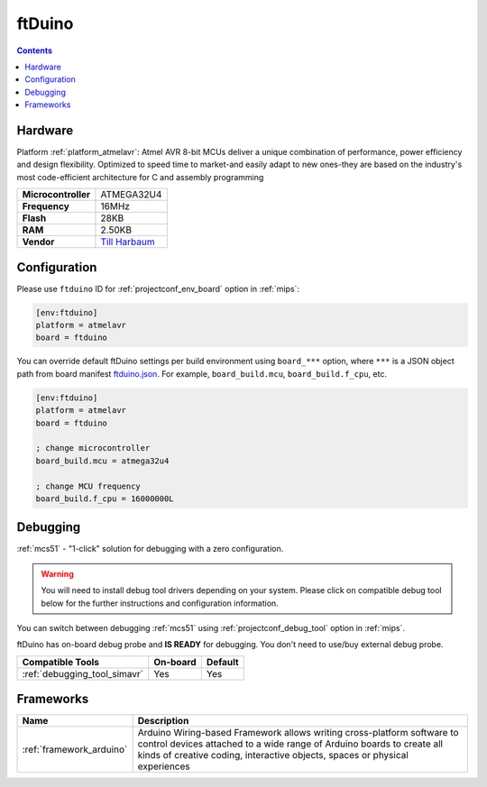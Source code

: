 
.. _board_atmelavr_ftduino:

ftDuino
=======

.. contents::

Hardware
--------

Platform :ref:`platform_atmelavr`: Atmel AVR 8-bit MCUs deliver a unique combination of performance, power efficiency and design flexibility. Optimized to speed time to market-and easily adapt to new ones-they are based on the industry's most code-efficient architecture for C and assembly programming

.. list-table::

  * - **Microcontroller**
    - ATMEGA32U4
  * - **Frequency**
    - 16MHz
  * - **Flash**
    - 28KB
  * - **RAM**
    - 2.50KB
  * - **Vendor**
    - `Till Harbaum <https://harbaum.github.io/ftduino/www/de/?utm_source=platformio.org&utm_medium=docs>`__


Configuration
-------------

Please use ``ftduino`` ID for :ref:`projectconf_env_board` option in :ref:`mips`:

.. code-block:: ini

  [env:ftduino]
  platform = atmelavr
  board = ftduino

You can override default ftDuino settings per build environment using
``board_***`` option, where ``***`` is a JSON object path from
board manifest `ftduino.json <https://github.com/platformio/platform-atmelavr/blob/master/boards/ftduino.json>`_. For example,
``board_build.mcu``, ``board_build.f_cpu``, etc.

.. code-block:: ini

  [env:ftduino]
  platform = atmelavr
  board = ftduino

  ; change microcontroller
  board_build.mcu = atmega32u4

  ; change MCU frequency
  board_build.f_cpu = 16000000L

Debugging
---------

:ref:`mcs51` - "1-click" solution for debugging with a zero configuration.

.. warning::
    You will need to install debug tool drivers depending on your system.
    Please click on compatible debug tool below for the further
    instructions and configuration information.

You can switch between debugging :ref:`mcs51` using
:ref:`projectconf_debug_tool` option in :ref:`mips`.

ftDuino has on-board debug probe and **IS READY** for debugging. You don't need to use/buy external debug probe.

.. list-table::
  :header-rows:  1

  * - Compatible Tools
    - On-board
    - Default
  * - :ref:`debugging_tool_simavr`
    - Yes
    - Yes

Frameworks
----------
.. list-table::
    :header-rows:  1

    * - Name
      - Description

    * - :ref:`framework_arduino`
      - Arduino Wiring-based Framework allows writing cross-platform software to control devices attached to a wide range of Arduino boards to create all kinds of creative coding, interactive objects, spaces or physical experiences
